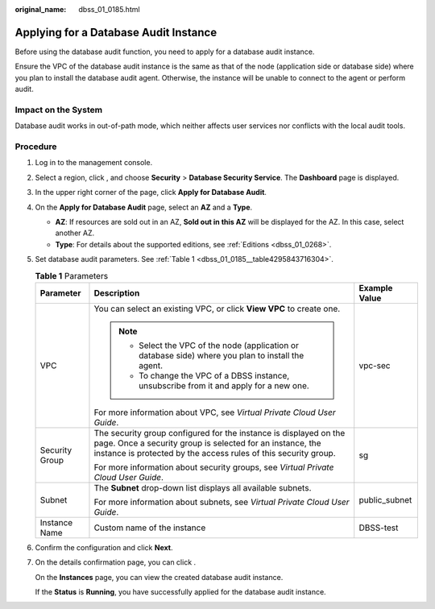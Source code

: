 :original_name: dbss_01_0185.html

.. _dbss_01_0185:

Applying for a Database Audit Instance
======================================

Before using the database audit function, you need to apply for a database audit instance.

Ensure the VPC of the database audit instance is the same as that of the node (application side or database side) where you plan to install the database audit agent. Otherwise, the instance will be unable to connect to the agent or perform audit.

Impact on the System
--------------------

Database audit works in out-of-path mode, which neither affects user services nor conflicts with the local audit tools.

Procedure
---------

#. Log in to the management console.

#. Select a region, click |image1|, and choose **Security** > **Database Security Service**. The **Dashboard** page is displayed.

#. In the upper right corner of the page, click **Apply for Database Audit**.

#. On the **Apply for Database Audit** page, select an **AZ** and a **Type**.

   -  **AZ**: If resources are sold out in an AZ, **Sold out in this AZ** will be displayed for the AZ. In this case, select another AZ.
   -  **Type**: For details about the supported editions, see :ref:`Editions <dbss_01_0268>`.

#. Set database audit parameters. See :ref:`Table 1 <dbss_01_0185__table4295843716304>`.

   .. _dbss_01_0185__table4295843716304:

   .. table:: **Table 1** Parameters

      +-----------------------+---------------------------------------------------------------------------------------------------------------------------------------------------------------------------------------------------+-----------------------+
      | Parameter             | Description                                                                                                                                                                                       | Example Value         |
      +=======================+===================================================================================================================================================================================================+=======================+
      | VPC                   | You can select an existing VPC, or click **View VPC** to create one.                                                                                                                              | vpc-sec               |
      |                       |                                                                                                                                                                                                   |                       |
      |                       | .. note::                                                                                                                                                                                         |                       |
      |                       |                                                                                                                                                                                                   |                       |
      |                       |    -  Select the VPC of the node (application or database side) where you plan to install the agent.                                                                                              |                       |
      |                       |    -  To change the VPC of a DBSS instance, unsubscribe from it and apply for a new one.                                                                                                          |                       |
      |                       |                                                                                                                                                                                                   |                       |
      |                       | For more information about VPC, see *Virtual Private Cloud User Guide*.                                                                                                                           |                       |
      +-----------------------+---------------------------------------------------------------------------------------------------------------------------------------------------------------------------------------------------+-----------------------+
      | Security Group        | The security group configured for the instance is displayed on the page. Once a security group is selected for an instance, the instance is protected by the access rules of this security group. | sg                    |
      |                       |                                                                                                                                                                                                   |                       |
      |                       | For more information about security groups, see *Virtual Private Cloud User Guide*.                                                                                                               |                       |
      +-----------------------+---------------------------------------------------------------------------------------------------------------------------------------------------------------------------------------------------+-----------------------+
      | Subnet                | The **Subnet** drop-down list displays all available subnets.                                                                                                                                     | public_subnet         |
      |                       |                                                                                                                                                                                                   |                       |
      |                       | For more information about subnets, see *Virtual Private Cloud User Guide*.                                                                                                                       |                       |
      +-----------------------+---------------------------------------------------------------------------------------------------------------------------------------------------------------------------------------------------+-----------------------+
      | Instance Name         | Custom name of the instance                                                                                                                                                                       | DBSS-test             |
      +-----------------------+---------------------------------------------------------------------------------------------------------------------------------------------------------------------------------------------------+-----------------------+

#. Confirm the configuration and click **Next**.

#. On the details confirmation page, you can click .

   On the **Instances** page, you can view the created database audit instance.

   If the **Status** is **Running**, you have successfully applied for the database audit instance.

.. |image1| image:: /_static/images/en-us_image_0000001078852871.png
